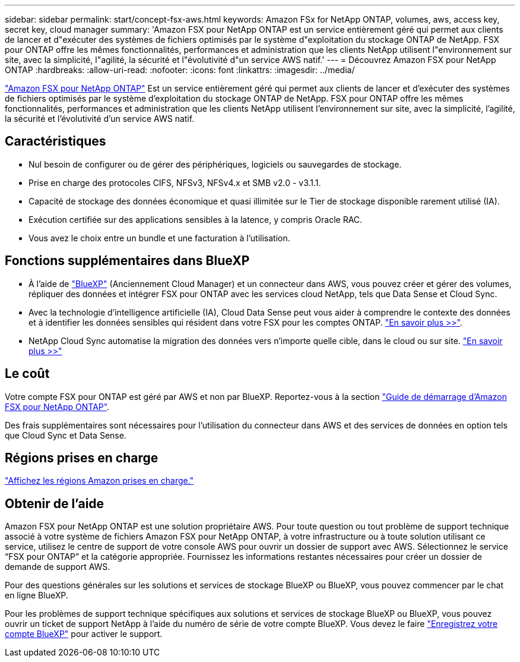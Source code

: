 ---
sidebar: sidebar 
permalink: start/concept-fsx-aws.html 
keywords: Amazon FSx for NetApp ONTAP, volumes, aws, access key, secret key, cloud manager 
summary: 'Amazon FSX pour NetApp ONTAP est un service entièrement géré qui permet aux clients de lancer et d"exécuter des systèmes de fichiers optimisés par le système d"exploitation du stockage ONTAP de NetApp. FSX pour ONTAP offre les mêmes fonctionnalités, performances et administration que les clients NetApp utilisent l"environnement sur site, avec la simplicité, l"agilité, la sécurité et l"évolutivité d"un service AWS natif.' 
---
= Découvrez Amazon FSX pour NetApp ONTAP
:hardbreaks:
:allow-uri-read: 
:nofooter: 
:icons: font
:linkattrs: 
:imagesdir: ../media/


[role="lead"]
link:https://docs.aws.amazon.com/fsx/latest/ONTAPGuide/what-is-fsx-ontap.html["Amazon FSX pour NetApp ONTAP"^] Est un service entièrement géré qui permet aux clients de lancer et d'exécuter des systèmes de fichiers optimisés par le système d'exploitation du stockage ONTAP de NetApp. FSX pour ONTAP offre les mêmes fonctionnalités, performances et administration que les clients NetApp utilisent l'environnement sur site, avec la simplicité, l'agilité, la sécurité et l'évolutivité d'un service AWS natif.



== Caractéristiques

* Nul besoin de configurer ou de gérer des périphériques, logiciels ou sauvegardes de stockage.
* Prise en charge des protocoles CIFS, NFSv3, NFSv4.x et SMB v2.0 - v3.1.1.
* Capacité de stockage des données économique et quasi illimitée sur le Tier de stockage disponible rarement utilisé (IA).
* Exécution certifiée sur des applications sensibles à la latence, y compris Oracle RAC.
* Vous avez le choix entre un bundle et une facturation à l'utilisation.




== Fonctions supplémentaires dans BlueXP

* À l'aide de link:https://docs.netapp.com/us-en/cloud-manager-family/["BlueXP"^] (Anciennement Cloud Manager) et un connecteur dans AWS, vous pouvez créer et gérer des volumes, répliquer des données et intégrer FSX pour ONTAP avec les services cloud NetApp, tels que Data Sense et Cloud Sync.
* Avec la technologie d'intelligence artificielle (IA), Cloud Data Sense peut vous aider à comprendre le contexte des données et à identifier les données sensibles qui résident dans votre FSX pour les comptes ONTAP. https://docs.netapp.com/us-en/cloud-manager-data-sense/concept-cloud-compliance.html["En savoir plus >>"^].
* NetApp Cloud Sync automatise la migration des données vers n'importe quelle cible, dans le cloud ou sur site. https://docs.netapp.com/us-en/cloud-manager-sync/concept-cloud-sync.html["En savoir plus >>"^]




== Le coût

Votre compte FSX pour ONTAP est géré par AWS et non par BlueXP. Reportez-vous à la section https://docs.aws.amazon.com/fsx/latest/ONTAPGuide/what-is-fsx-ontap.html["Guide de démarrage d'Amazon FSX pour NetApp ONTAP"^].

Des frais supplémentaires sont nécessaires pour l'utilisation du connecteur dans AWS et des services de données en option tels que Cloud Sync et Data Sense.



== Régions prises en charge

https://aws.amazon.com/about-aws/global-infrastructure/regional-product-services/["Affichez les régions Amazon prises en charge."^]



== Obtenir de l'aide

Amazon FSX pour NetApp ONTAP est une solution propriétaire AWS. Pour toute question ou tout problème de support technique associé à votre système de fichiers Amazon FSX pour NetApp ONTAP, à votre infrastructure ou à toute solution utilisant ce service, utilisez le centre de support de votre console AWS pour ouvrir un dossier de support avec AWS. Sélectionnez le service “FSX pour ONTAP” et la catégorie appropriée. Fournissez les informations restantes nécessaires pour créer un dossier de demande de support AWS.

Pour des questions générales sur les solutions et services de stockage BlueXP ou BlueXP, vous pouvez commencer par le chat en ligne BlueXP.

Pour les problèmes de support technique spécifiques aux solutions et services de stockage BlueXP ou BlueXP, vous pouvez ouvrir un ticket de support NetApp à l'aide du numéro de série de votre compte BlueXP. Vous devez le faire link:https://docs.netapp.com/us-en/cloud-manager-fsx-ontap/support/task-support-registration.html["Enregistrez votre compte BlueXP"^] pour activer le support.
